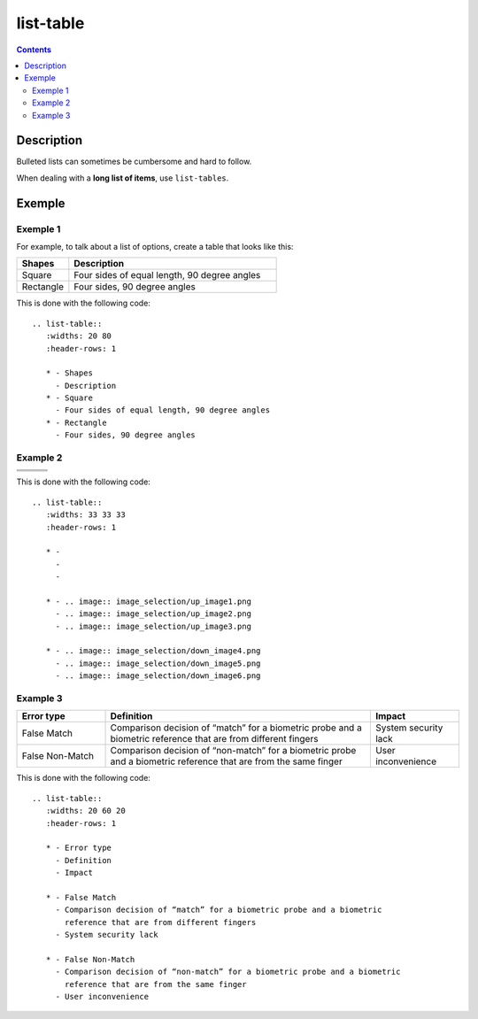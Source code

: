 

.. index::
   pair: Sphinx ; list-table
   ! list-table


.. _list_tables:
.. _list_table:

===========
list-table
===========

.. seealso::

   - http://sfepy.org/doc-devel/developer_guide.html#sfepy-directory-structure
   - :ref:`petl_examples`
   - :ref:`rest_tables`


.. contents::
   :depth: 3

Description
============

Bulleted lists can sometimes be cumbersome and hard to follow.

When dealing with a **long list of items**, use ``list-tables``.


Exemple
========

.. seealso::

   - http://sfepy.org/doc-devel/developer_guide.html#sfepy-directory-structure


Exemple 1
----------

For example, to talk about a list of options, create a table that looks like this:

.. list-table::
   :widths: 20 80
   :header-rows: 1

   * - Shapes
     - Description
   * - Square
     - Four sides of equal length, 90 degree angles
   * - Rectangle
     - Four sides, 90 degree angles

This is done with the following code::

   .. list-table::
      :widths: 20 80
      :header-rows: 1

      * - Shapes
        - Description
      * - Square
        - Four sides of equal length, 90 degree angles
      * - Rectangle
        - Four sides, 90 degree angles

Example 2
-------------------------------------


.. list-table::
   :widths: 33 33 33
   :header-rows: 1

   * - 
     - 
     - 
     
   * - .. image:: image_selection/up_image1.png
     - .. image:: image_selection/up_image2.png
     - .. image:: image_selection/up_image3.png
     
   * - .. image:: image_selection/down_image4.png
     - .. image:: image_selection/down_image5.png
     - .. image:: image_selection/down_image6.png



This is done with the following code::

    .. list-table::
       :widths: 33 33 33
       :header-rows: 1

       * - 
         - 
         - 
         
       * - .. image:: image_selection/up_image1.png
         - .. image:: image_selection/up_image2.png
         - .. image:: image_selection/up_image3.png
         
       * - .. image:: image_selection/down_image4.png
         - .. image:: image_selection/down_image5.png
         - .. image:: image_selection/down_image6.png
         
 
Example 3
-------------------------

.. list-table::
   :widths: 20 60 20
   :header-rows: 1

   * - Error type
     - Definition
     - Impact

   * - False Match
     - Comparison decision of “match” for a biometric probe and a biometric 
       reference that are from different fingers
     - System security lack
     
   * - False Non-Match
     - Comparison decision of “non-match” for a biometric probe and a biometric 
       reference that are from the same finger
     - User inconvenience    
     
This is done with the following code::

    .. list-table::
       :widths: 20 60 20
       :header-rows: 1

       * - Error type
         - Definition
         - Impact

       * - False Match
         - Comparison decision of “match” for a biometric probe and a biometric 
           reference that are from different fingers
         - System security lack
         
       * - False Non-Match
         - Comparison decision of “non-match” for a biometric probe and a biometric 
           reference that are from the same finger  
         - User inconvenience            
              

         
